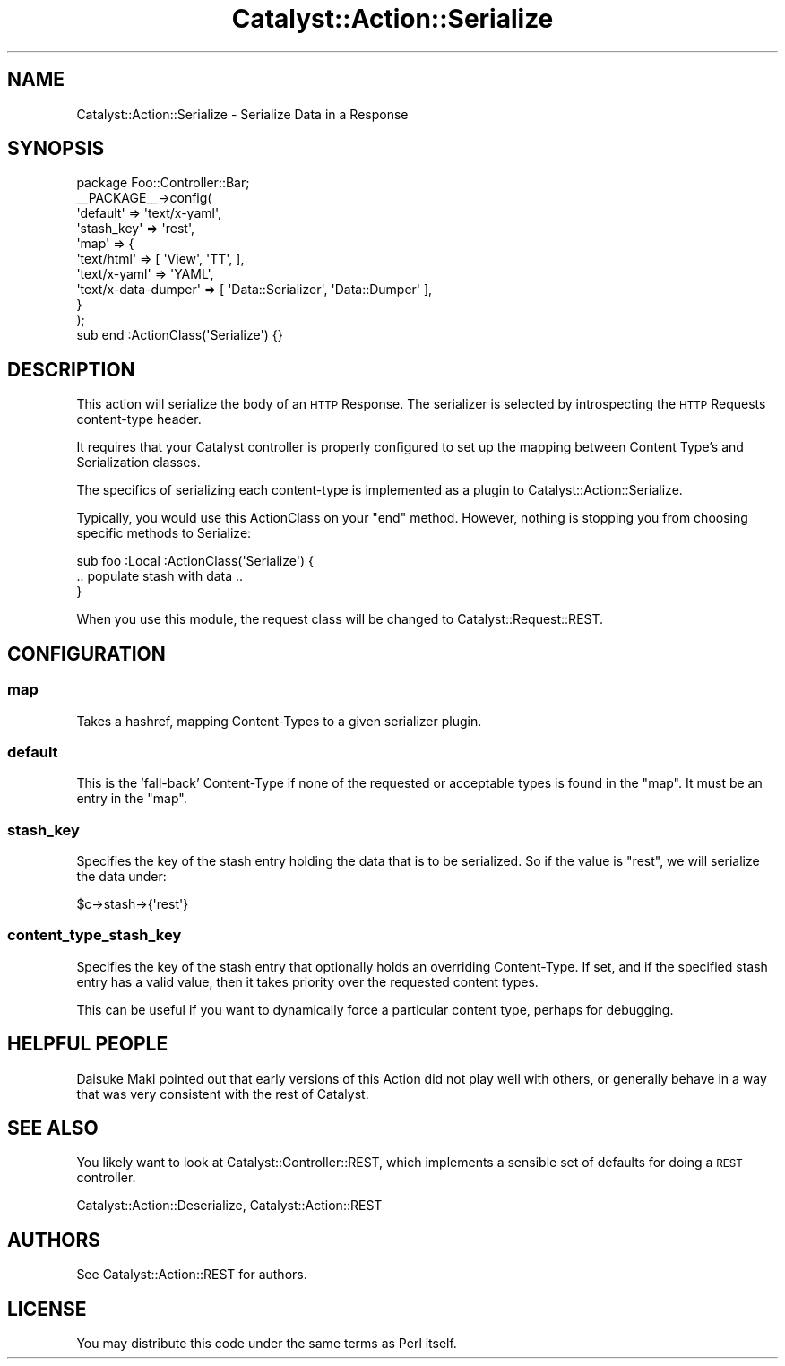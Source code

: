 .\" Automatically generated by Pod::Man 2.23 (Pod::Simple 3.14)
.\"
.\" Standard preamble:
.\" ========================================================================
.de Sp \" Vertical space (when we can't use .PP)
.if t .sp .5v
.if n .sp
..
.de Vb \" Begin verbatim text
.ft CW
.nf
.ne \\$1
..
.de Ve \" End verbatim text
.ft R
.fi
..
.\" Set up some character translations and predefined strings.  \*(-- will
.\" give an unbreakable dash, \*(PI will give pi, \*(L" will give a left
.\" double quote, and \*(R" will give a right double quote.  \*(C+ will
.\" give a nicer C++.  Capital omega is used to do unbreakable dashes and
.\" therefore won't be available.  \*(C` and \*(C' expand to `' in nroff,
.\" nothing in troff, for use with C<>.
.tr \(*W-
.ds C+ C\v'-.1v'\h'-1p'\s-2+\h'-1p'+\s0\v'.1v'\h'-1p'
.ie n \{\
.    ds -- \(*W-
.    ds PI pi
.    if (\n(.H=4u)&(1m=24u) .ds -- \(*W\h'-12u'\(*W\h'-12u'-\" diablo 10 pitch
.    if (\n(.H=4u)&(1m=20u) .ds -- \(*W\h'-12u'\(*W\h'-8u'-\"  diablo 12 pitch
.    ds L" ""
.    ds R" ""
.    ds C` ""
.    ds C' ""
'br\}
.el\{\
.    ds -- \|\(em\|
.    ds PI \(*p
.    ds L" ``
.    ds R" ''
'br\}
.\"
.\" Escape single quotes in literal strings from groff's Unicode transform.
.ie \n(.g .ds Aq \(aq
.el       .ds Aq '
.\"
.\" If the F register is turned on, we'll generate index entries on stderr for
.\" titles (.TH), headers (.SH), subsections (.SS), items (.Ip), and index
.\" entries marked with X<> in POD.  Of course, you'll have to process the
.\" output yourself in some meaningful fashion.
.ie \nF \{\
.    de IX
.    tm Index:\\$1\t\\n%\t"\\$2"
..
.    nr % 0
.    rr F
.\}
.el \{\
.    de IX
..
.\}
.\"
.\" Accent mark definitions (@(#)ms.acc 1.5 88/02/08 SMI; from UCB 4.2).
.\" Fear.  Run.  Save yourself.  No user-serviceable parts.
.    \" fudge factors for nroff and troff
.if n \{\
.    ds #H 0
.    ds #V .8m
.    ds #F .3m
.    ds #[ \f1
.    ds #] \fP
.\}
.if t \{\
.    ds #H ((1u-(\\\\n(.fu%2u))*.13m)
.    ds #V .6m
.    ds #F 0
.    ds #[ \&
.    ds #] \&
.\}
.    \" simple accents for nroff and troff
.if n \{\
.    ds ' \&
.    ds ` \&
.    ds ^ \&
.    ds , \&
.    ds ~ ~
.    ds /
.\}
.if t \{\
.    ds ' \\k:\h'-(\\n(.wu*8/10-\*(#H)'\'\h"|\\n:u"
.    ds ` \\k:\h'-(\\n(.wu*8/10-\*(#H)'\`\h'|\\n:u'
.    ds ^ \\k:\h'-(\\n(.wu*10/11-\*(#H)'^\h'|\\n:u'
.    ds , \\k:\h'-(\\n(.wu*8/10)',\h'|\\n:u'
.    ds ~ \\k:\h'-(\\n(.wu-\*(#H-.1m)'~\h'|\\n:u'
.    ds / \\k:\h'-(\\n(.wu*8/10-\*(#H)'\z\(sl\h'|\\n:u'
.\}
.    \" troff and (daisy-wheel) nroff accents
.ds : \\k:\h'-(\\n(.wu*8/10-\*(#H+.1m+\*(#F)'\v'-\*(#V'\z.\h'.2m+\*(#F'.\h'|\\n:u'\v'\*(#V'
.ds 8 \h'\*(#H'\(*b\h'-\*(#H'
.ds o \\k:\h'-(\\n(.wu+\w'\(de'u-\*(#H)/2u'\v'-.3n'\*(#[\z\(de\v'.3n'\h'|\\n:u'\*(#]
.ds d- \h'\*(#H'\(pd\h'-\w'~'u'\v'-.25m'\f2\(hy\fP\v'.25m'\h'-\*(#H'
.ds D- D\\k:\h'-\w'D'u'\v'-.11m'\z\(hy\v'.11m'\h'|\\n:u'
.ds th \*(#[\v'.3m'\s+1I\s-1\v'-.3m'\h'-(\w'I'u*2/3)'\s-1o\s+1\*(#]
.ds Th \*(#[\s+2I\s-2\h'-\w'I'u*3/5'\v'-.3m'o\v'.3m'\*(#]
.ds ae a\h'-(\w'a'u*4/10)'e
.ds Ae A\h'-(\w'A'u*4/10)'E
.    \" corrections for vroff
.if v .ds ~ \\k:\h'-(\\n(.wu*9/10-\*(#H)'\s-2\u~\d\s+2\h'|\\n:u'
.if v .ds ^ \\k:\h'-(\\n(.wu*10/11-\*(#H)'\v'-.4m'^\v'.4m'\h'|\\n:u'
.    \" for low resolution devices (crt and lpr)
.if \n(.H>23 .if \n(.V>19 \
\{\
.    ds : e
.    ds 8 ss
.    ds o a
.    ds d- d\h'-1'\(ga
.    ds D- D\h'-1'\(hy
.    ds th \o'bp'
.    ds Th \o'LP'
.    ds ae ae
.    ds Ae AE
.\}
.rm #[ #] #H #V #F C
.\" ========================================================================
.\"
.IX Title "Catalyst::Action::Serialize 3"
.TH Catalyst::Action::Serialize 3 "2010-09-01" "perl v5.12.1" "User Contributed Perl Documentation"
.\" For nroff, turn off justification.  Always turn off hyphenation; it makes
.\" way too many mistakes in technical documents.
.if n .ad l
.nh
.SH "NAME"
Catalyst::Action::Serialize \- Serialize Data in a Response
.SH "SYNOPSIS"
.IX Header "SYNOPSIS"
.Vb 1
\&    package Foo::Controller::Bar;
\&
\&    _\|_PACKAGE_\|_\->config(
\&        \*(Aqdefault\*(Aq   => \*(Aqtext/x\-yaml\*(Aq,
\&        \*(Aqstash_key\*(Aq => \*(Aqrest\*(Aq,
\&        \*(Aqmap\*(Aq       => {
\&            \*(Aqtext/html\*(Aq          => [ \*(AqView\*(Aq, \*(AqTT\*(Aq, ],
\&            \*(Aqtext/x\-yaml\*(Aq        => \*(AqYAML\*(Aq,
\&            \*(Aqtext/x\-data\-dumper\*(Aq => [ \*(AqData::Serializer\*(Aq, \*(AqData::Dumper\*(Aq ],
\&        }
\&    );
\&
\&    sub end :ActionClass(\*(AqSerialize\*(Aq) {}
.Ve
.SH "DESCRIPTION"
.IX Header "DESCRIPTION"
This action will serialize the body of an \s-1HTTP\s0 Response.  The serializer is
selected by introspecting the \s-1HTTP\s0 Requests content-type header.
.PP
It requires that your Catalyst controller is properly configured to set up the
mapping between Content Type's and Serialization classes.
.PP
The specifics of serializing each content-type is implemented as a plugin to
Catalyst::Action::Serialize.
.PP
Typically, you would use this ActionClass on your \f(CW\*(C`end\*(C'\fR method.  However,
nothing is stopping you from choosing specific methods to Serialize:
.PP
.Vb 3
\&  sub foo :Local :ActionClass(\*(AqSerialize\*(Aq) {
\&     .. populate stash with data ..
\&  }
.Ve
.PP
When you use this module, the request class will be changed to
Catalyst::Request::REST.
.SH "CONFIGURATION"
.IX Header "CONFIGURATION"
.SS "map"
.IX Subsection "map"
Takes a hashref, mapping Content-Types to a given serializer plugin.
.SS "default"
.IX Subsection "default"
This is the 'fall\-back' Content-Type if none of the requested or acceptable
types is found in the \*(L"map\*(R". It must be an entry in the \*(L"map\*(R".
.SS "stash_key"
.IX Subsection "stash_key"
Specifies the key of the stash entry holding the data that is to be serialized.
So if the value is \*(L"rest\*(R", we will serialize the data under:
.PP
.Vb 1
\&  $c\->stash\->{\*(Aqrest\*(Aq}
.Ve
.SS "content_type_stash_key"
.IX Subsection "content_type_stash_key"
Specifies the key of the stash entry that optionally holds an overriding
Content-Type. If set, and if the specified stash entry has a valid value,
then it takes priority over the requested content types.
.PP
This can be useful if you want to dynamically force a particular content type,
perhaps for debugging.
.SH "HELPFUL PEOPLE"
.IX Header "HELPFUL PEOPLE"
Daisuke Maki pointed out that early versions of this Action did not play
well with others, or generally behave in a way that was very consistent
with the rest of Catalyst.
.SH "SEE ALSO"
.IX Header "SEE ALSO"
You likely want to look at Catalyst::Controller::REST, which implements
a sensible set of defaults for doing a \s-1REST\s0 controller.
.PP
Catalyst::Action::Deserialize, Catalyst::Action::REST
.SH "AUTHORS"
.IX Header "AUTHORS"
See Catalyst::Action::REST for authors.
.SH "LICENSE"
.IX Header "LICENSE"
You may distribute this code under the same terms as Perl itself.

